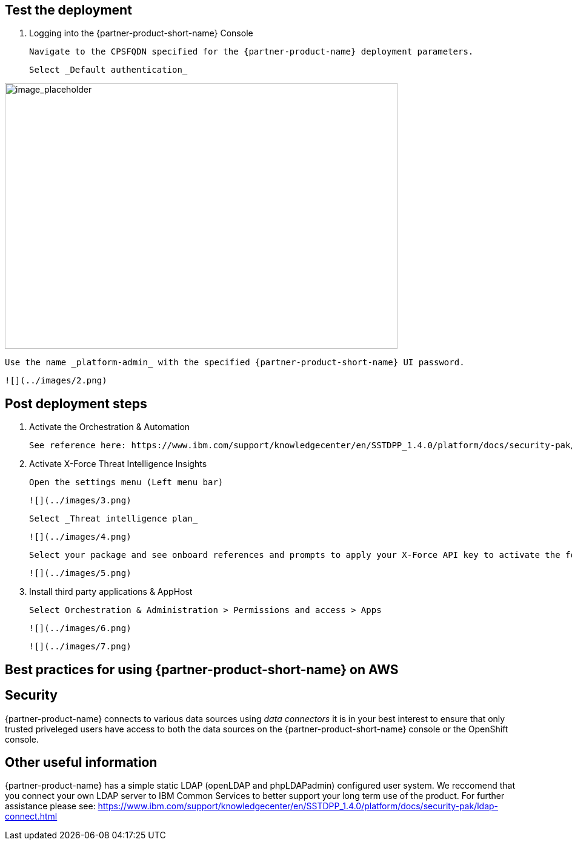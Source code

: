 // Add steps as necessary for accessing the software, post-configuration, and testing. Don’t include full usage instructions for your software, but add links to your product documentation for that information.
//Should any sections not be applicable, remove them

== Test the deployment
// If steps are required to test the deployment, add them here. If not, remove the heading

1. Logging into the {partner-product-short-name} Console
  
  Navigate to the CPSFQDN specified for the {partner-product-name} deployment parameters.
  
  Select _Default authentication_

image::../images/image1.png[image_placeholder,width=648,height=439]
  
  Use the name _platform-admin_ with the specified {partner-product-short-name} UI password.
  
  ![](../images/2.png)

== Post deployment steps
// If Post-deployment steps are required, add them here. If not, remove the heading

1. Activate the Orchestration & Automation

  See reference here: https://www.ibm.com/support/knowledgecenter/en/SSTDPP_1.4.0/platform/docs/security-pak/app_licensereq.html

2. Activate X-Force Threat Intelligence Insights

  Open the settings menu (Left menu bar)
  
  ![](../images/3.png)

  Select _Threat intelligence plan_

  ![](../images/4.png)

  Select your package and see onboard references and prompts to apply your X-Force API key to activate the feature
  
  ![](../images/5.png)

3. Install third party applications & AppHost

  Select Orchestration & Administration > Permissions and access > Apps
  
  ![](../images/6.png)
  
  ![](../images/7.png)

== Best practices for using {partner-product-short-name} on AWS
// Provide post-deployment best practices for using the technology on AWS, including considerations such as migrating data, backups, ensuring high performance, high availability, etc. Link to software documentation for detailed information.

== Security
// Provide post-deployment best practices for using the technology on AWS, including considerations such as migrating data, backups, ensuring high performance, high availability, etc. Link to software documentation for detailed information.

{partner-product-name} connects to various data sources using _data connectors_ it is in your best interest to ensure that only trusted priveleged users have access to both the data sources on the {partner-product-short-name} console or the OpenShift console.

== Other useful information
//Provide any other information of interest to users, especially focusing on areas where AWS or cloud usage differs from on-premises usage.

{partner-product-name} has a simple static LDAP (openLDAP and phpLDAPadmin) configured user system. We reccomend that you connect your own LDAP server to IBM Common Services to better support your long term use of the product. For further assistance please see: https://www.ibm.com/support/knowledgecenter/en/SSTDPP_1.4.0/platform/docs/security-pak/ldap-connect.html
